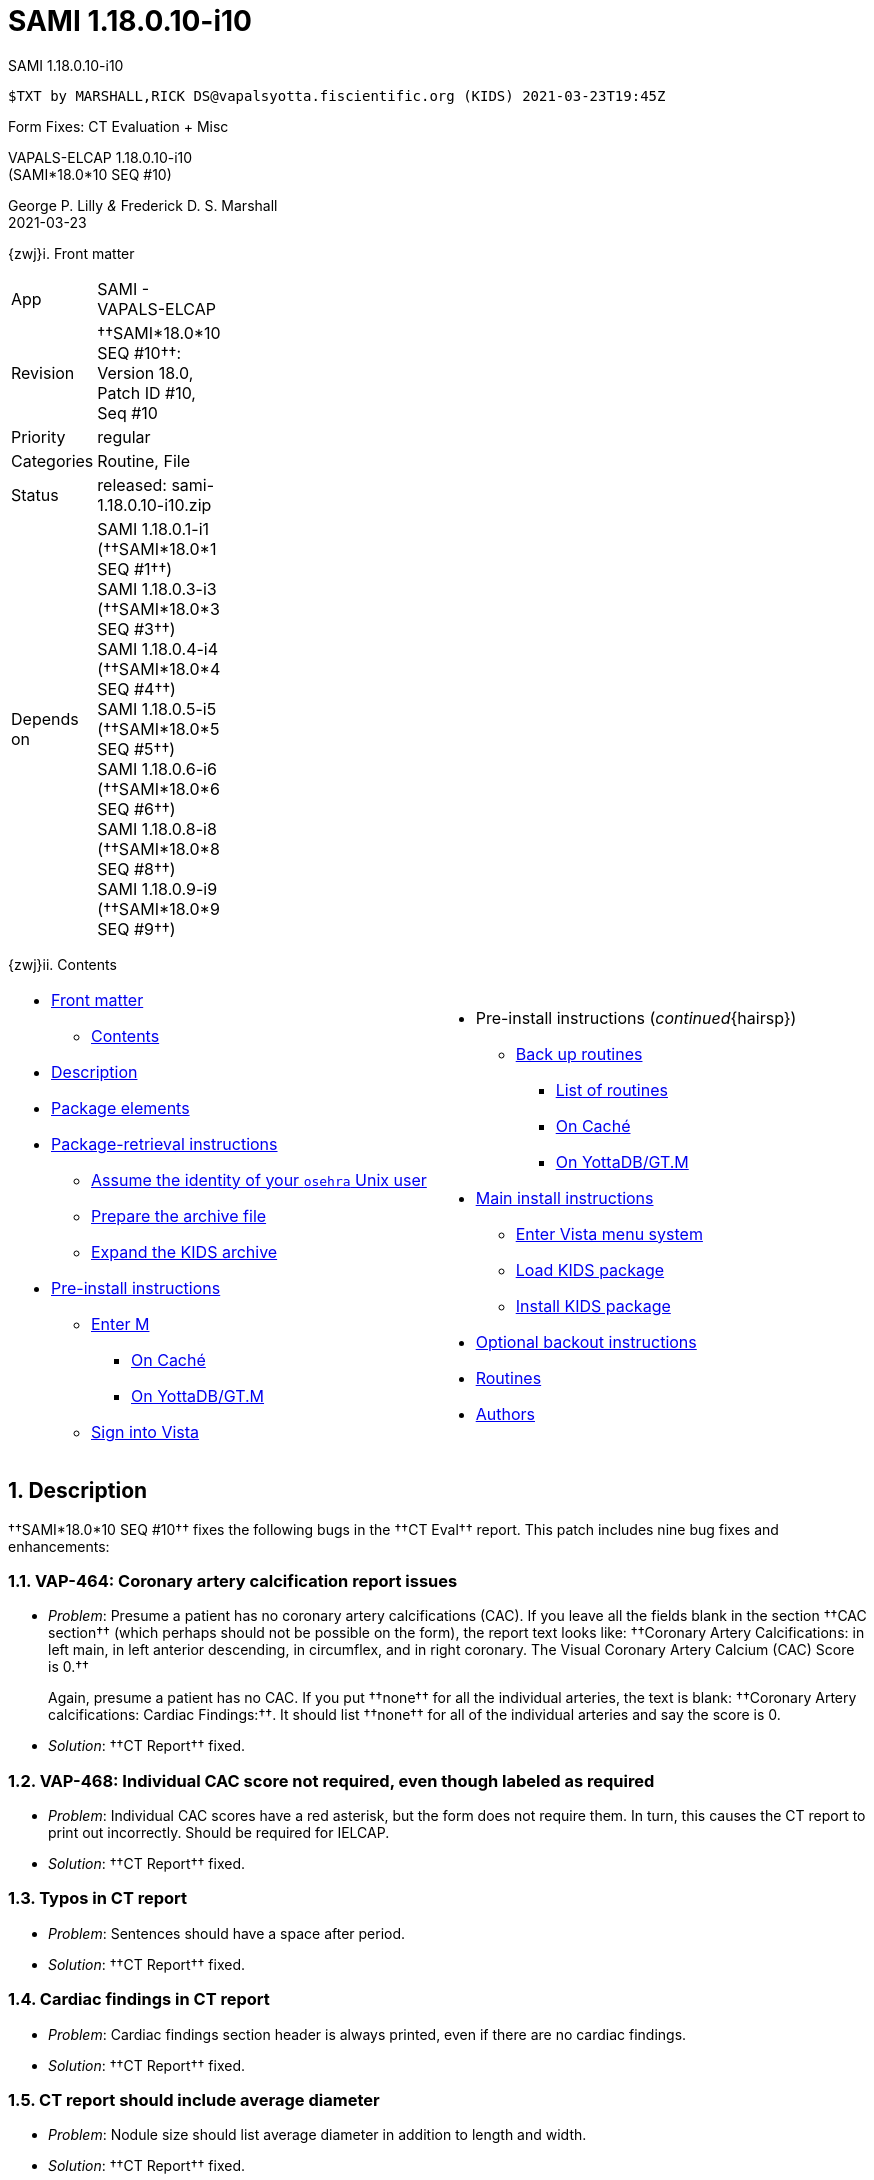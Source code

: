 :doctitle: SAMI 1.18.0.10-i10
:numbered:

// (local-set-key (kbd "C-c C-c") (lambda () (interactive) (save-buffer) (async-shell-command "cd /Users/mcglk/ven/repos/ven-website/ && ~/bin/webmake publish newsite/project/vapals-elcap")))

[role="h1 center"]
SAMI 1.18.0.10-i10

-------------------------------------------------------------------------------
$TXT by MARSHALL,RICK DS@vapalsyotta.fiscientific.org (KIDS) 2021-03-23T19:45Z
-------------------------------------------------------------------------------

[role="center"]
Form Fixes: CT Evaluation + Misc

[role="center h1"]
VAPALS-ELCAP 1.18.0.10-i10 +
(SAMI*18.0*10 SEQ #10)

[role="center"]
George P. Lilly _&_ Frederick D. S. Marshall +
2021-03-23

[[front]]
[role="h2"]
{zwj}i. Front matter

[cols=">.<0v,<.<1v",grid="none",frame="none",width="1%"]
|==============================================================================
| App         | SAMI - VAPALS-ELCAP
| Revision    | ††SAMI*18.0*10 SEQ #10††: Version 18.0, Patch ID #10, Seq #10
| Priority    | regular
| Categories  | Routine, File
| Status      | released: sami-1.18.0.10-i10.zip
| Depends on  | SAMI 1.18.0.1-i1 (††SAMI*18.0*1 SEQ #1††) +
                SAMI 1.18.0.3-i3 (††SAMI*18.0*3 SEQ #3††) +
                SAMI 1.18.0.4-i4 (††SAMI*18.0*4 SEQ #4††) +
                SAMI 1.18.0.5-i5 (††SAMI*18.0*5 SEQ #5††) +
                SAMI 1.18.0.6-i6 (††SAMI*18.0*6 SEQ #6††) +
                SAMI 1.18.0.8-i8 (††SAMI*18.0*8 SEQ #8††) +
                SAMI 1.18.0.9-i9 (††SAMI*18.0*9 SEQ #9††)
|==============================================================================

[[toc]]
[role="h2"]
{zwj}ii. Contents

[cols="<.<1a,<.<1a",grid="none",frame="none",width="99%"]
|==============================================================================
|[options="compact"]
* <<front,Front matter>>
** <<toc,Contents>>
* <<desc,Description>>
* <<pkg-elements,Package elements>>
* <<retrieval,Package-retrieval instructions>>
** <<be-osehra,Assume the identity of your `osehra` Unix user>>
** <<prep-archive,Prepare the archive file>>
** <<expand,Expand the KIDS archive>>
* <<pre-install,Pre-install instructions>>
** <<enter-m,Enter M>>
*** <<enter-m-cache,On Caché>>
*** <<enter-m-yotta,On YottaDB/GT.M>>
** <<signin,Sign into Vista>>
|[options="compact"]
* Pre-install instructions (__continued__{hairsp})
** <<backup,Back up routines>>
*** <<routine-list,List of routines>>
*** <<backup-cache,On Caché>>
*** <<backup-yotta,On YottaDB/GT.M>>
* <<install,Main install instructions>>
** <<enter-menu,Enter Vista menu system>>
** <<load-kids,Load KIDS package>>
** <<install-kids,Install KIDS package>>
* <<backout,Optional backout instructions>>
* <<routines,Routines>>
* <<authors,Authors>>
|==============================================================================

[[desc]]
== Description

††SAMI*18.0*10 SEQ #10†† fixes the following bugs in the ††CT Eval†† report.
This patch includes nine bug fixes and enhancements:

=== VAP-464: Coronary artery calcification report issues

* __Problem__: Presume a patient has no coronary artery
 calcifications{nbsp}(CAC). If you leave all the fields blank in the section
 ††CAC section†† (which perhaps should not be possible on the form), the report
 text looks like: ††Coronary Artery Calcifications: in left main, in left
 anterior descending, in circumflex, and in right coronary. The Visual Coronary
 Artery Calcium (CAC) Score is 0.††
+ 
Again, presume a patient has no CAC. If you put ††none†† for all the individual
arteries, the text is blank: ††Coronary Artery calcifications: Cardiac
Findings:††. It should list ††none†† for all of the individual arteries and say
the score is{nbsp}0.

* __Solution__: ††CT Report†† fixed.

=== VAP-468: Individual CAC score not required, even though labeled as required

* __Problem__: Individual CAC scores have a red asterisk, but the form does not
  require them. In turn, this causes the CT report to print out incorrectly.
  Should be required for IELCAP.

* __Solution__: ††CT Report†† fixed.

=== Typos in CT report

[options="compact"]
* __Problem__: Sentences should have a space after period.
* __Solution__: ††CT Report†† fixed.

=== Cardiac findings in CT report

[options="compact"]
* __Problem__: Cardiac findings section header is always printed, even if there
  are no cardiac findings.
* __Solution__: ††CT Report†† fixed.

=== CT report should include average diameter

[options="compact"]
* __Problem__: Nodule size should list average diameter in addition to length
  and width.
* __Solution__: ††CT Report†† fixed.

=== CT report header has weird date and age ``{minus}1''

* __Problem__: HL7 date format was not being recognized, so the header
  had a weird date, and age was {minus}1.

* __Solution__: ††CT Report†† header fixed at the top of the report page, and
  the header everywhere it appears throughout [nowrap]##VAPALS-ELCAP##.

=== Enrollment report needs to be able to be sorted alphabetically

[options="compact"]
* __Problem__: Need to be able to be sorted by name and (ideally) also by date.
* __Solution__: Reports list fixed.

=== Provide total number of records in User Reports

[options="compact"]
* __Problem__: Enhancement desired.
* __Solution__: Fixed.

=== Pre-enrollment existing

[options="compact"]
* __Problem__: Logic bug in detecting pre-enrollment existing.
* __Solution__: Fixed.

[[pkg-elements]]
== Package elements

[cols="<.<1m,<.<0",options="header",role="small center",width="50%"]
|==============================================================================
| File                          | Change
| sami-1.18.0.10-i10-recipe.txt | new
| sami-1.18.0.10-i10.txt        | new
| sami-1.18.0.10-i10.kid        | new
| sami-1.18.0.10-i10.zip        | new
|==============================================================================

[cols="<.<1m,<.<0",options="header",role="small center",width="1%"]
|==============================================================================
| Routine                | Change
| SAMICTT0               | modified
| SAMICTT1               | modified
| SAMICTT2               | modified
| SAMICTT3               | modified
| SAMICTT4               | modified
| SAMICTT9               | modified
| SAMICTTA               | modified
| SAMICTUL               | new
| SAMIFLD                | modified
| SAMIFUL                | modified
| SAMINOT1               | modified
| SAMINUL                | modified
| SAMIUR                 | modified
|==============================================================================

[[retrieval]]
== Package-retrieval instructions

The software for this patch is being released as KIDS package
`sami-1.18.0.10-i10.zip` via Git or via direct file transfer. These
instructions are for your Vista environment's sysadmin. As usual, please
capture the complete dialog of your install and send it to your VAPALS-ELCAP
support team.

[[be-osehra]]
=== Assume the identity of your +osehra+ Unix user

This step assumes you type a `sudo` command to do this. If your configuration
is different, please adjust this step to match your configuration:

-------------------------------------------------------------------------------
$ sudo su - osehra
-------------------------------------------------------------------------------

[[prep-archive]]
=== Prepare the archive file

Create install and backup directories:

-------------------------------------------------------------------------------
$ mkdir -p ~/run/in/sami/1.18.0.10/back/www/
-------------------------------------------------------------------------------

If using Git to receive packages, update your VAPALS-ELCAP Git repo, copy the
`sami-1.18.0.10-i10.zip` file to your install directory, and change directories
to that install directory:

-------------------------------------------------------------------------------
$ cd ~/lib/silver/a-sami-vapals-elcap--vo-osehra-github/
$ git pull
[...a successful git pull will result in a great deal of chatter...]
$ cp dist/1.18.0.10/sami-1.18.0.10-i10.zip ~/run/in/sami/1.18.0.10/
-------------------------------------------------------------------------------

If _not_ using Git, you may obtain the archive here:
https://github.com/VA-PALS-ELCAP/SAMI-VAPALS-ELCAP/raw/master/dist/1.18.0.10/sami-1.18.0.10-i10.zip[++sami-1.18.0.10-i10.zip++]
(\unit[57;KB] ZIP archive).

As the identity of the sysadmin Unix user, follow your usual procedure to
transfer archive file `sami-1.18.0.10-i10.zip` to one of the sysadmin user
directories and change to that directory.

Then move the archive file to the `osehra` user install directory, change
ownership of the archive file to `osehra`, assume the `osehra` user identity,
and change directories to that install directory:

-------------------------------------------------------------------------------
$ sudo mv sami-1.18.0.10-i10.zip /home/osehra/run/in/sami/1.18.0.10/
$ sudo chown osehra:osehra \
    /home/osehra/run/in/sami/1.18.0.10/sami-1.18.0.10-i10.zip
$ sudo su - osehra
-------------------------------------------------------------------------------

[[expand]]
=== Expand the KIDS archive

Change directories to the install directory, and expand the archive file, using
the Unix `unzip` command:

-------------------------------------------------------------------------------
$ cd ~/run/in/sami/1.18.0.10/
$ unzip sami-1.18.0.10-i10.zip
Archive:  sami-1.18.0.10-i10.zip
  inflating: sami-1.18.0.10-i10-recipe.txt
  inflating: sami-1.18.0.10-i10.kid
  inflating: sami-1.18.0.10-i10.txt
$ cd
$ _
-------------------------------------------------------------------------------

[[pre-install]]
== Pre-install instructions

It is important when installing packages to back up the existing package
elements that are about to be changed, so that if anything goes wrong with the
install, these package elements can be restored.  For this patch, we will back
up M{nbsp}routines.

[[enter-m]]
=== Enter M

At the Unix prompt, enter the M environment in direct mode, using the
`csession` command on Caché or the `mumps` command on YottaDB/GT.M:

[[enter-m-cache]]
==== On Caché

-------------------------------------------------------------------------------
$ csession vapals

Node: vapalscache, Instance: VAPALS

>_
-------------------------------------------------------------------------------

[[enter-m-yotta]]
==== On YottaDB/GT.M

-------------------------------------------------------------------------------
$ mumps -dir

>_
-------------------------------------------------------------------------------

[[signin]]
=== Sign into Vista

At the M prompt, call Vista's direct-mode interface, enter your access code,
and then just press return at the [ttsp nowrap]##OPTION NAME## prompt to return
to direct mode. This sets up your authentication variables. Here's a sample
capture of this step:

-------------------------------------------------------------------------------
> do ^XUP

Setting up programmer environment
This is a TEST account.

Access Code: *******
Terminal Type set to: C-VT100

Select OPTION NAME:
>_
-------------------------------------------------------------------------------

[[backup]]
=== Back up routines

Back up existing VAPALS-ELCAP routines that will be overwritten by this
install. Do this by calling direct-mode interface `^%RO` (routine out),
selecting the list of routines to save, selecting +sami-1.18.0.10-i10-back.ro+
to save to, and answering any other additional prompts.

The prompts vary between M implementations, so be sure to follow the correct
dialog for yours. The routine names to save are listed below under each
implementation; copy the list and paste it at the +Routine+ prompt. At the
final +Routine+ prompt, press return to indicate the list of routines is done.

[[routine-list]]
==== List of routines

-------------------------------------------------------------------------------
SAMICTT0
SAMICTT1
SAMICTT2
SAMICTT3
SAMICTT4
SAMICTT9
SAMICTTA
SAMICTUL
SAMIFLD
SAMIFUL
SAMINOT1
SAMINUL
SAMIUR
-------------------------------------------------------------------------------

[[backup-cache]]
==== On Caché

In addition to naming the routines and routine-out file, we also provide a
+Description+ and press return at the +Parameters+ and [ttsp]##Printer Format##
prompts to accept the defaults of +WNS+ and +No+, respectively:

-------------------------------------------------------------------------------
> do ^%RO

Routine output (please use %ROMF for object code output)
Routine(s): SAMICTT0
Routine(s): SAMICTT1
Routine(s): SAMICTT2
Routine(s): SAMICTT3
Routine(s): SAMICTT4
Routine(s): SAMICTT9
Routine(s): SAMICTTA
Routine(s): SAMICTUL
Routine(s): SAMIFLD
Routine(s): SAMIFUL
Routine(s): SAMINOT1
Routine(s): SAMINUL
Routine(s): SAMIUR
Routine(s):

Description: SAMI 1.18.0.10-i10 routine backup

Output routines to
Device: /home/osehra/run/in/sami/1.18.0.10/back/sami-1.18.0.10-i10-back.ro
Parameters? ("WNS") =>
Printer Format? No => No
SAMICTT0.INT    SAMICTT1.INT    SAMICTT2.INT    SAMICTT3.INT
SAMICTT4.INT    SAMICTT9.INT    SAMICTTA.INT    SAMICTUL.INT
SAMIFLD.INT     SAMIFUL.INT     SAMINOT1.INT    SAMINUL.INT
SAMIUR.INT
>_
-------------------------------------------------------------------------------

[[backup-yotta]]
=== On YottaDB/GT.M

In addition to naming the routines and routine-out file, we also provide a
[ttsp]##Header Label## and press return at the [ttsp]##Strip comments## prompt
to accept the default of +no+:

-------------------------------------------------------------------------------
> do ^%RO

Routine Output - Save selected routines into RO file.

Routine: SAMICTT*
SAMICTT0  SAMICTT1  SAMICTT2  SAMICTT3  SAMICTT4  SAMICTT9
SAMICTTA  SAMICTUL
Current total of 8 routines.

Routine: SAMIFLD
SAMIFLD
Current total of 9 routines.

Routine: SAMIFUL
SAMIFUL
Current total of 10 routines.

Routine: SAMINOT1
SAMINUL
Current total of 11 routines.

Routine: SAMINUL
SAMINUL
Current total of 12 routines.

Routine: SAMIUR
SAMIUR
Current total of 13 routines.

Routine:

Output device: <terminal>: /home/osehra/run/in/sami/1.18.0.10/back/sami-1.18.0.10-i10-back.ro

Header Label: SAMI 1.18.0.10-i10 routine backup
Strip comments <No>?:
SAMICTT0  SAMICTT1  SAMICTT2  SAMICTT3  SAMICTT4  SAMICTT9
SAMICTTA  SAMICTUL  SAMIFLD   SAMIFUL   SAMINOT1  SAMINUL
SAMIUR

Total of 4645 lines in 13 routines.


>_
-------------------------------------------------------------------------------

eval::[Section.setlevel(2)]

Your VAPALS-ELCAP environment is now ready to install VAPALS-ELCAP
1.18.0.10-i10 (††SAMI*18.0*10 SEQ #10††).

[[install]]
== Main install instructions

This consists of entering the Vista menu system, loading and installing the
KIDS package, and exiting{nbsp}M.

[[enter-menu]]
=== Enter Vista menu system

[[enter-m-2]]
==== Enter M

Repeat <<enter-m,step 4.1>> to enter M.

[[signin-kids]]
==== Sign in and select the KIDS Installation menu

At the M prompt, call Vista's direct-mode interface, enter your access code, at
the [ttsp]##OPTION NAME## prompt select [ttsp]##XPD MAIN## to enter the
[ttsp]##Kernel Installation & Distribution System## main menu, and at the
[ttsp]##Select ... Option## prompt select +Installation+:

-------------------------------------------------------------------------------
> do ^XUP

Setting up programmer environment
This is a TEST account.

Access Code: *******
Terminal Type set to: C-VT100

Select OPTION NAME: XPD MAIN       Kernel Installation & Distribution System


      Edits and Distribution ...
      Utilities ...
      Installation ...
      Patch Monitor Main Menu ...

Select Kernel Installation & Distribution System <TEST ACCOUNT> Option: installation


   1      Load a Distribution
   2      Verify Checksums in Transport Global
   3      Print Transport Global
   4      Compare Transport Global to Current System
   5      Backup a Transport Global
   6      Install Package(s)
          Restart Install of Package(s)
          Unload a Distribution

Select Installation <TEST ACCOUNT> Option:_
-------------------------------------------------------------------------------

[[load-kids]]
=== Load KIDS package

Select option 1 and press return at the +Continue+ prompt.

-------------------------------------------------------------------------------
Select Installation <TEST ACCOUNT> Option: 1  Load a Distribution
Enter a Host File: /home/osehra/run/in/sami/1.18.0.10/sami-1.18.0.10-i10.kid

KIDS Distribution saved on Mar 22, 2021@18:21:03
Comment: Released SAMI*18.0*10 SEQ #10 (1.18.0.10-i10)

This Distribution contains Transport Globals for the following Package(s):
  SAMI*18.0*9=10
Distribution OK!

Want to Continue with Load? YES//
Loading Distribution...

   SAMI*18.0*10
Use INSTALL NAME: SAMI*18.0*10 to install this Distribution.


   1      Load a Distribution
   2      Verify Checksums in Transport Global
   3      Print Transport Global
   4      Compare Transport Global to Current System
   5      Backup a Transport Global
   6      Install Package(s)
          Restart Install of Package(s)
          Unload a Distribution

Select Installation <TEST ACCOUNT> Option:_
-------------------------------------------------------------------------------

[[install-kids]]
=== Install KIDS package

Select option 6, enter the space bar at the [ttsp]##INSTALL NAME## prompt, and
press return at the next three prompts.

-------------------------------------------------------------------------------
Select Installation <TEST ACCOUNT> Option: 6  Install Package(s)
Select INSTALL NAME:    SAMI*18.0*10     Loaded from Distribution    3/18/21@08:58:30
   => Released SAMI*18.0*10 SEQ #10 (1.18.0.10-i10)  ;Created on Mar 18, 2021@07

This Distribution was loaded on Mar 18, 2021@08:58:30 with header of
   Released SAMI*18.0*10 SEQ #10 (1.18.0.10-i10)  ;Created on Mar 18, 2021@07:44:50
   It consisted of the following Install(s):
    SAMI*18.0*10
Checking Install for Package SAMI*18.0*10

Install Questions for SAMI*18.0*10



Want KIDS to INHIBIT LOGONs during the install? NO//
Want to DISABLE Scheduled Options, Menu Options, and Protocols? NO//

Enter the Device you want to print the Install messages.
You can queue the install by enter a 'Q' at the device prompt.
Enter a '^' to abort the install.

DEVICE: HOME//   VMS


 Install Started for SAMI*18.0*10 :
               Mar 18, 2021@08:59:38

Build Distribution Date: Mar 18, 2021

 Installing Routines:.........
               Mar 18, 2021@08:59:38

 Updating Routine file......

 Updating KIDS files.......

 SAMI*18.0*10 Installed.
               Mar 18, 2021@08:59:38

 NO Install Message sent


   1      Load a Distribution
   2      Verify Checksums in Transport Global
   3      Print Transport Global
   4      Compare Transport Global to Current System
   5      Backup a Transport Global
   6      Install Package(s)
          Restart Install of Package(s)
          Unload a Distribution

Select Installation <TEST ACCOUNT> Option:_
-------------------------------------------------------------------------------

eval::[Section.setlevel(2)]

You now have VAPALS-ELCAP 1.18.0.10-i10 (††SAMI*18.0*10 SEQ #10††) installed in
your M environment. The install is now complete. We recommend running tests of
your VAPALS-ELCAP application to confirm the environment is operational and
bug-free, before notifying users that VAPALS-ELCAP is ready for their use.

[[backout]]
== Optional backout instructions

Should errors or other problems result from installing this package contact the
VAPALS development team for package-backout instructions.

[[routines]]
== Routines

Lines 2 & 3 of each of these routines now look like:

-------------------------------------------------------------------------------
;;18.0;SAMI;[Patch List];2020-01;[optional Build #]
;;1.18.0.10-i10
-------------------------------------------------------------------------------

The checksums below are Vista Type B checksums ([ttsp]##do CHECK1^XTSUMBLD##).

[cols="<.<1m,<.<1m,<.<1m",options="header",width="50%"]
|==============================================================================
| Name        | Checksum after | Patch list
| SAMICTT0    | B95163696      | `**4,10**`
| SAMICTT1    | B117982335     | `**4,10**`
| SAMICTT2    | B115984956     | `**4,10**`
| SAMICTT3    | B222224982     | `**4,10**`
| SAMICTT4    | B54435090      | `**4,10**`
| SAMICTT9    | B17246420      | `**4,10**`
| SAMICTTA    | B34902655      | `**4,10**`
| SAMICTUL    | B93951         | `**10**`
| SAMIFLD     | B215854610     | `**5,10**`
| SAMIFUL     | B129116        | `**10**`
| SAMINOT1    | B436917317     | `**2,6,8,10**`
| SAMINUL     | B99724         | `**9,10**`
| SAMIUR      | B283175290     | `**5,10**`
|==============================================================================

[[authors]]
== Authors

[cols=">.<0v,<.<0v,<.<1v",width="1%",options="header"]
|==============================================================================
|           | Dates                 | By
| Developed | 2021-02-01/2021-03-23 | George P. Lilly (VEN) +
                                      Frederick D. S. Marshall (VEN)
| Tested    | 2021-02-01/2021-03-23 | George P. Lilly (VEN) +
                                      Frederick D. S. Marshall (VEN) +
                                      Linda M. R. Yaw (VEN)
| Released  | 2021-03-21/2021-03-23 | Frederick D. S. Marshall (VEN) +
                                      Kenneth W. McGlothlen (VEN)
|==============================================================================

eval::[Section.setlevel(1)]

-------------------------------------------------------------------------------
$END TXT
-------------------------------------------------------------------------------
